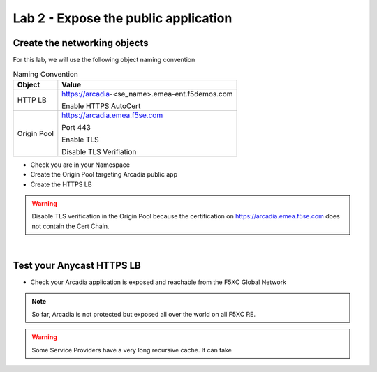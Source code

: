Lab 2 - Expose the public application
#####################################

Create the networking objects
*****************************

For this lab, we will use the following object naming convention

.. table:: Naming Convention
   :widths: auto

   ===============    ================================================
   Object               Value
   ===============    ================================================
   HTTP LB              https://arcadia-<se_name>.emea-ent.f5demos.com
                        
                        Enable HTTPS AutoCert

   Origin Pool          https://arcadia.emea.f5se.com

                        Port 443 

                        Enable TLS

                        Disable TLS Verifiation
   ===============    ================================================

* Check you are in your Namespace
* Create the Origin Pool targeting Arcadia public app
* Create the HTTPS LB

.. warning:: Disable TLS verification in the Origin Pool because the certification on https://arcadia.emea.f5se.com does not contain the Cert Chain.

|

Test your Anycast HTTPS LB
**************************

* Check your Arcadia application is exposed and reachable from the F5XC Global Network

.. note:: So far, Arcadia is not protected but exposed all over the world on all F5XC RE.

.. warning:: Some Service Providers have a very long recursive cache. It can take 